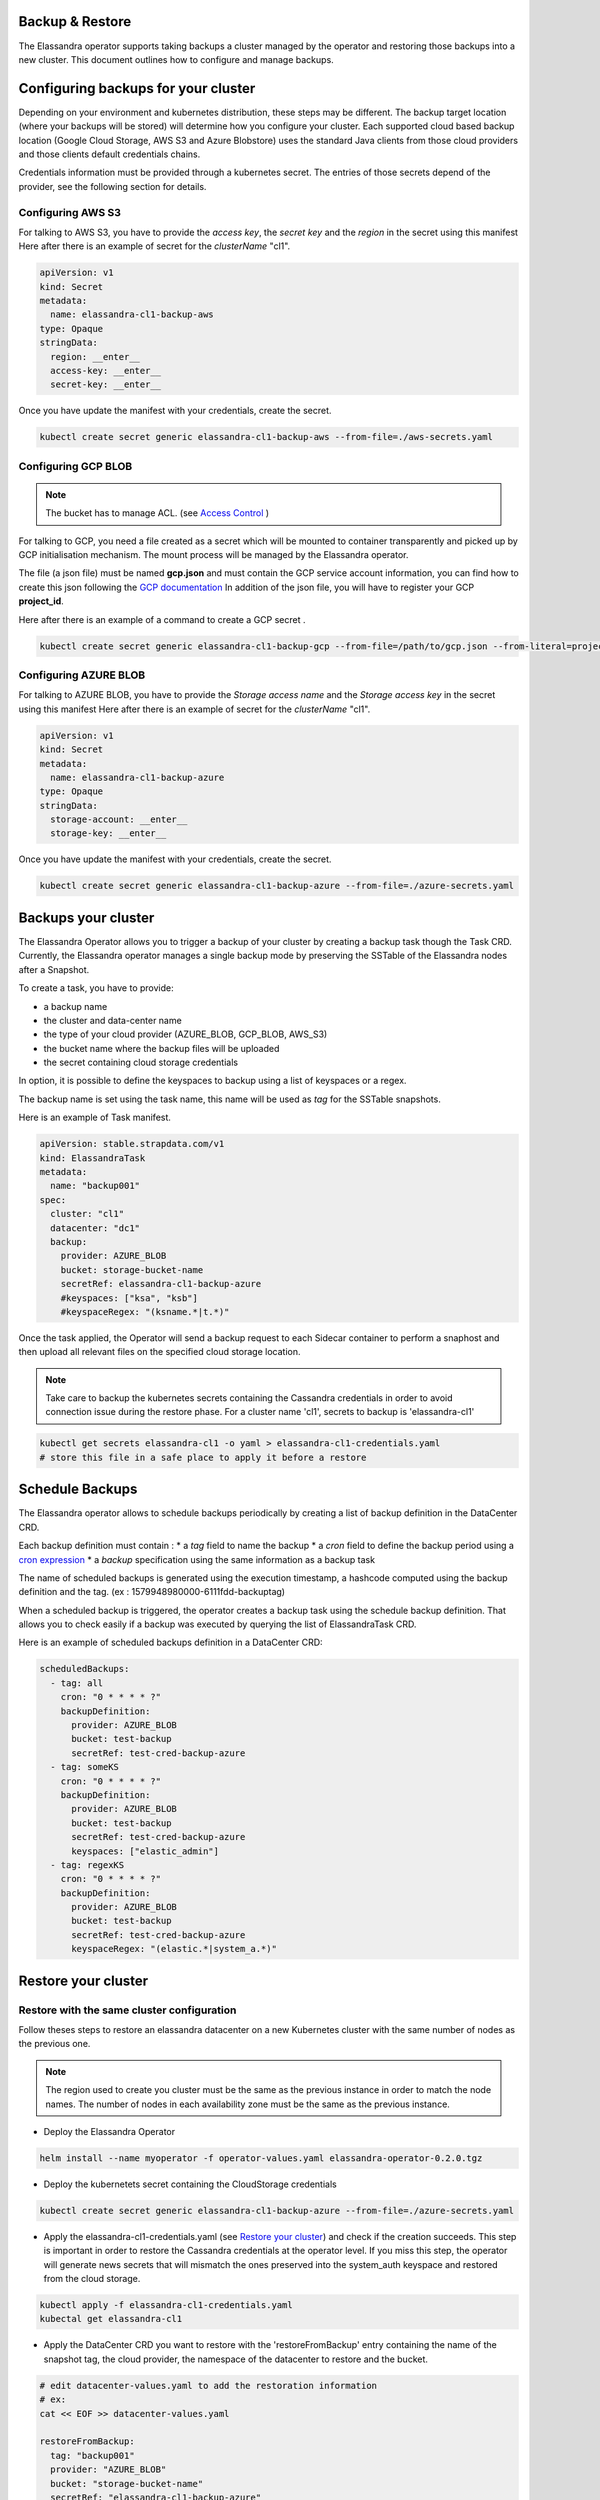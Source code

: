Backup & Restore
----------------

The Elassandra operator supports taking backups a cluster managed by the operator and restoring those backups into a new cluster. This document outlines how to configure and manage backups.

Configuring backups for your cluster
------------------------------------

Depending on your environment and kubernetes distribution, these steps may be different.
The backup target location (where your backups will be stored) will determine how you configure your cluster.
Each supported cloud based backup location (Google Cloud Storage, AWS S3 and Azure Blobstore) uses the standard Java clients from those cloud providers
and those clients default credentials chains.

Credentials information must be provided through a kubernetes secret. The entries of those secrets depend of the provider, see the following section for details.


Configuring AWS S3
...................

For talking to AWS S3, you have to provide the *access key*, the *secret key* and the *region* in the secret using this manifest
Here after there is an example of secret for the *clusterName* "cl1".

.. code-block:: yaml

    apiVersion: v1
    kind: Secret
    metadata:
      name: elassandra-cl1-backup-aws
    type: Opaque
    stringData:
      region: __enter__
      access-key: __enter__
      secret-key: __enter__

Once you have update the manifest with your credentials, create the secret.

.. code-block:: bash

   kubectl create secret generic elassandra-cl1-backup-aws --from-file=./aws-secrets.yaml


Configuring GCP BLOB
....................

.. note:: The bucket has to manage ACL. (see `Access Control <https://cloud.google.com/storage/docs/access-control/lists>`_ )

For talking to GCP, you need a file created as a secret which will be mounted to container transparently and picked up by GCP initialisation mechanism.
The mount process will be managed by the Elassandra operator.

The file (a json file) must be named **gcp.json** and must contain the GCP service account information, you can find how to create this json following the `GCP documentation <https://cloud.google.com/iam/docs/creating-managing-service-account-keys>`_
In addition of the json file, you will have to register your GCP **project_id**.

Here after there is an example of a command to create a GCP secret .

.. code-block:: bash

   kubectl create secret generic elassandra-cl1-backup-gcp --from-file=/path/to/gcp.json --from-literal=project_id=your_gcp_project_id

Configuring AZURE BLOB
......................

For talking to AZURE BLOB, you have to provide the *Storage access name* and the *Storage access key* in the secret using this manifest
Here after there is an example of secret for the *clusterName* "cl1".

.. code-block:: yaml

    apiVersion: v1
    kind: Secret
    metadata:
      name: elassandra-cl1-backup-azure
    type: Opaque
    stringData:
      storage-account: __enter__
      storage-key: __enter__

Once you have update the manifest with your credentials, create the secret.

.. code-block:: bash

   kubectl create secret generic elassandra-cl1-backup-azure --from-file=./azure-secrets.yaml

Backups your cluster
--------------------

The Elassandra Operator allows you to trigger a backup of your cluster by creating a backup task though the Task CRD.
Currently, the Elassandra operator manages a single backup mode by preserving the SSTable of the Elassandra nodes after a Snapshot.

To create a task, you have to provide:

* a backup name
* the cluster and data-center name
* the type of your cloud provider (AZURE_BLOB, GCP_BLOB, AWS_S3)
* the bucket name where the backup files will be uploaded
* the secret containing cloud storage credentials

In option, it is possible to define the keyspaces to backup using a list of keyspaces or a regex.

The backup name is set using the task name, this name will be used as *tag* for the SSTable snapshots.

Here is an example of Task manifest.

.. code-block:: yaml

    apiVersion: stable.strapdata.com/v1
    kind: ElassandraTask
    metadata:
      name: "backup001"
    spec:
      cluster: "cl1"
      datacenter: "dc1"
      backup:
        provider: AZURE_BLOB
        bucket: storage-bucket-name
        secretRef: elassandra-cl1-backup-azure
        #keyspaces: ["ksa", "ksb"]
        #keyspaceRegex: "(ksname.*|t.*)"

Once the task applied, the Operator will send a backup request to each Sidecar container to perform a snaphost and then upload all relevant files on the specified cloud storage location.

.. note:: Take care to backup the kubernetes secrets containing the Cassandra credentials in order to avoid connection issue during the restore phase. For a cluster name 'cl1', secrets to backup is 'elassandra-cl1'

.. code-block:: bash

   kubectl get secrets elassandra-cl1 -o yaml > elassandra-cl1-credentials.yaml
   # store this file in a safe place to apply it before a restore

Schedule Backups
----------------

The Elassandra operator allows to schedule backups periodically by creating a list of backup definition in the DataCenter CRD.

Each backup definition must contain :
* a *tag* field to name the backup
* a *cron* field to define the backup period using a `cron expression <https://docs.micronaut.io/latest/api/io/micronaut/scheduling/cron/CronExpression.html>`_
* a *backup* specification using the same information as a backup task

The name of scheduled backups is generated using the execution timestamp, a hashcode computed using the backup definition and the tag. (ex : 1579948980000-6111fdd-backuptag)

When a scheduled backup is triggered, the operator creates a backup task using the schedule backup definition. That allows you to check easily if a backup was executed by querying the list of ElassandraTask CRD.

Here is an example of scheduled backups definition in a DataCenter CRD:

.. code::

    scheduledBackups:
      - tag: all
        cron: "0 * * * * ?"
        backupDefinition:
          provider: AZURE_BLOB
          bucket: test-backup
          secretRef: test-cred-backup-azure
      - tag: someKS
        cron: "0 * * * * ?"
        backupDefinition:
          provider: AZURE_BLOB
          bucket: test-backup
          secretRef: test-cred-backup-azure
          keyspaces: ["elastic_admin"]
      - tag: regexKS
        cron: "0 * * * * ?"
        backupDefinition:
          provider: AZURE_BLOB
          bucket: test-backup
          secretRef: test-cred-backup-azure
          keyspaceRegex: "(elastic.*|system_a.*)"



Restore your cluster
--------------------

Restore with the same cluster configuration
...........................................

Follow theses steps to restore an elassandra datacenter on a new Kubernetes cluster with the same number of nodes as the previous one.

.. note::
   The region used to create you cluster must be the same as the previous instance in order to match the node names.
   The number of nodes in each availability zone must be the same as the previous instance.

* Deploy the Elassandra Operator

.. code-block:: bash

   helm install --name myoperator -f operator-values.yaml elassandra-operator-0.2.0.tgz

* Deploy the kubernetets secret containing the CloudStorage credentials

.. code-block:: bash

   kubectl create secret generic elassandra-cl1-backup-azure --from-file=./azure-secrets.yaml

* Apply the elassandra-cl1-credentials.yaml (see `Restore your cluster <#restore-your-cluster>`_) and check if the creation succeeds.
  This step is important in order to restore the Cassandra credentials at the operator level.
  If you miss this step, the operator will generate news secrets that will mismatch the ones preserved into the system_auth keyspace and restored from the cloud storage.

.. code-block:: bash

   kubectl apply -f elassandra-cl1-credentials.yaml
   kubectal get elassandra-cl1

* Apply the DataCenter CRD you want to restore with the 'restoreFromBackup' entry containing the name of the snapshot tag, the cloud provider, the namespace of the datacenter to restore and the bucket.

.. code-block:: bash

   # edit datacenter-values.yaml to add the restoration information
   # ex:
   cat << EOF >> datacenter-values.yaml

   restoreFromBackup:
     tag: "backup001"
     provider: "AZURE_BLOB"
     bucket: "storage-bucket-name"
     secretRef: "elassandra-cl1-backup-azure"
     namespace: default

   EOF
   helm install --name cl1-dc1 -f datacenter-values.yaml elassandra-datacenter-0.2.0.tgz

.. note::
   The namespace initialized in the 'restoreFromBackup' section must be the namespace where the backed datacenter up was deployed.

.. Restore with different cluster configuration
.. .............................................
.. TODO